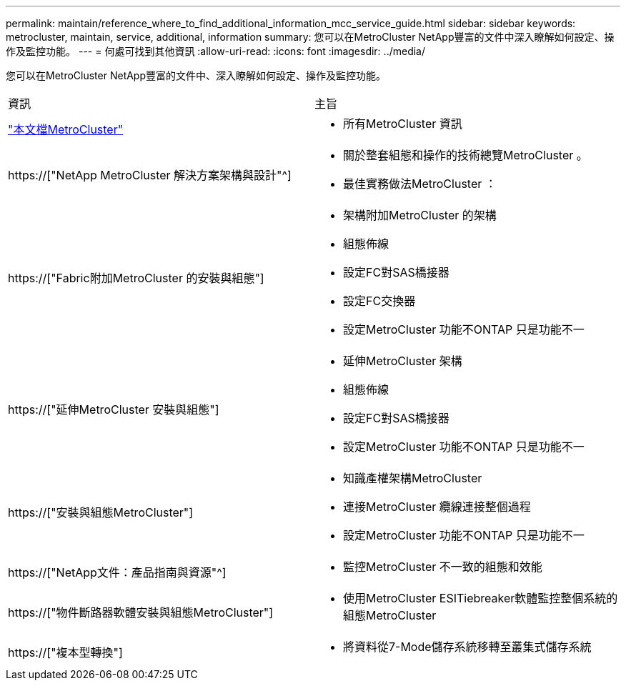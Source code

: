 ---
permalink: maintain/reference_where_to_find_additional_information_mcc_service_guide.html 
sidebar: sidebar 
keywords: metrocluster, maintain, service, additional, information 
summary: 您可以在MetroCluster NetApp豐富的文件中深入瞭解如何設定、操作及監控功能。 
---
= 何處可找到其他資訊
:allow-uri-read: 
:icons: font
:imagesdir: ../media/


[role="lead"]
您可以在MetroCluster NetApp豐富的文件中、深入瞭解如何設定、操作及監控功能。

|===


| 資訊 | 主旨 


 a| 
link:../index.html["本文檔MetroCluster"]
 a| 
* 所有MetroCluster 資訊




 a| 
https://["NetApp MetroCluster 解決方案架構與設計"^]
 a| 
* 關於整套組態和操作的技術總覽MetroCluster 。
* 最佳實務做法MetroCluster ：




 a| 
https://["Fabric附加MetroCluster 的安裝與組態"]
 a| 
* 架構附加MetroCluster 的架構
* 組態佈線
* 設定FC對SAS橋接器
* 設定FC交換器
* 設定MetroCluster 功能不ONTAP 只是功能不一




 a| 
https://["延伸MetroCluster 安裝與組態"]
 a| 
* 延伸MetroCluster 架構
* 組態佈線
* 設定FC對SAS橋接器
* 設定MetroCluster 功能不ONTAP 只是功能不一




 a| 
https://["安裝與組態MetroCluster"]
 a| 
* 知識產權架構MetroCluster
* 連接MetroCluster 纜線連接整個過程
* 設定MetroCluster 功能不ONTAP 只是功能不一




 a| 
https://["NetApp文件：產品指南與資源"^]
 a| 
* 監控MetroCluster 不一致的組態和效能




 a| 
https://["物件斷路器軟體安裝與組態MetroCluster"]
 a| 
* 使用MetroCluster ESITiebreaker軟體監控整個系統的組態MetroCluster




 a| 
https://["複本型轉換"]
 a| 
* 將資料從7-Mode儲存系統移轉至叢集式儲存系統


|===
